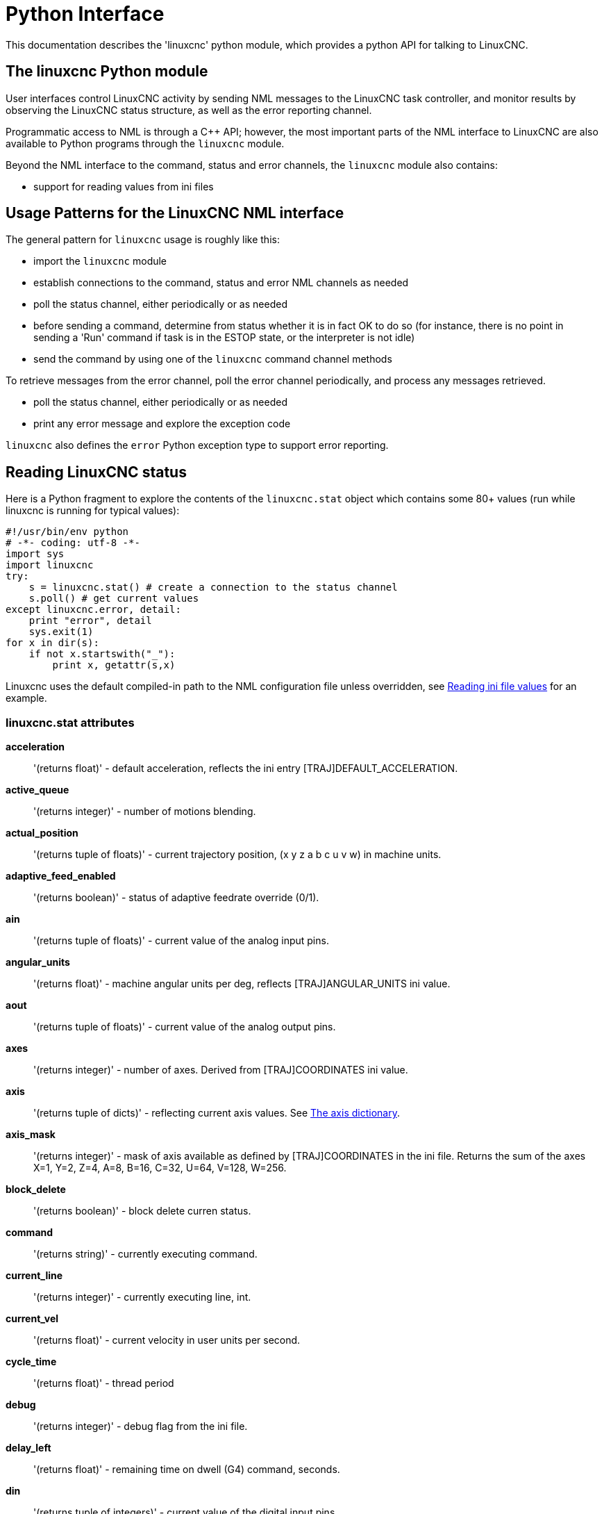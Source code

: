 [[cha:python-interface]]

= Python Interface

:ini: {basebackend@docbook:'':ini}
:hal: {basebackend@docbook:'':hal}
:ngc: {basebackend@docbook:'':ngc}

This documentation describes the 'linuxcnc' python module, which provides
a python API for talking to LinuxCNC.

////
constants are located in src/emc/usr_intf/axis/extensions/emcmodule.cc
////

== The linuxcnc Python module

User interfaces control LinuxCNC activity by sending
NML messages to the LinuxCNC task controller, and monitor results by
observing the LinuxCNC status structure, as well as the error reporting channel.

Programmatic access to NML is through a C++ API; however, the most
important parts of the NML interface to LinuxCNC are also available to
Python programs through the `linuxcnc` module.

Beyond the NML interface to the command, status and error channels,
the `linuxcnc` module also contains:

- support for reading values from ini files

////
- support for position logging  (???)
////

== Usage Patterns for the LinuxCNC NML interface

The general pattern for `linuxcnc` usage is roughly like this:

- import the `linuxcnc` module
- establish connections to the command, status and error NML channels as needed
- poll the status channel, either periodically or as needed
- before sending a command, determine from status whether it is in
 fact OK to do so (for instance, there is no point in sending a 'Run'
 command if task is in the ESTOP state, or the interpreter is not idle)
- send the command by using one of the `linuxcnc` command channel methods


To retrieve messages from the error channel, poll the error channel
periodically, and process any messages retrieved.

- poll the status channel, either periodically or as needed
- print any error message and explore the exception code

`linuxcnc` also defines the `error` Python exception type to support error reporting.

== Reading LinuxCNC status

Here is a Python fragment to explore the contents of the
`linuxcnc.stat` object which contains some 80+ values (run while
linuxcnc is running for typical values):

[source,python]
---------------------------------------------------------------------
#!/usr/bin/env python
# -*- coding: utf-8 -*-
import sys
import linuxcnc
try:
    s = linuxcnc.stat() # create a connection to the status channel
    s.poll() # get current values
except linuxcnc.error, detail:
    print "error", detail
    sys.exit(1)
for x in dir(s):
    if not x.startswith("_"):
        print x, getattr(s,x)
---------------------------------------------------------------------

Linuxcnc uses the default compiled-in path to the NML configuration
file unless overridden, see <<python:reading-ini-values,Reading
ini file values>> for an example.


=== linuxcnc.stat attributes

*acceleration* :: '(returns float)' -
default acceleration, reflects the ini entry [TRAJ]DEFAULT_ACCELERATION.

*active_queue*:: '(returns integer)' -
number of motions blending.

*actual_position*:: '(returns tuple of floats)' -
current trajectory position, (x y z a b c u v w) in machine units.

*adaptive_feed_enabled*:: '(returns boolean)' -
status of adaptive feedrate override (0/1).

*ain*:: '(returns tuple of floats)' -
current value of the analog input pins.

*angular_units*:: '(returns float)' -
machine angular units per deg, reflects [TRAJ]ANGULAR_UNITS ini value.

*aout*:: '(returns tuple of floats)' -
current value of the analog output pins.

*axes*:: '(returns integer)' -
number of axes. Derived from [TRAJ]COORDINATES ini value.

*axis*:: '(returns tuple of dicts)' -
reflecting current axis values. See
<<sec:the-axis-dictionary,The axis dictionary>>.

*axis_mask*:: '(returns integer)' -
mask of axis available as defined by [TRAJ]COORDINATES in the ini
file. Returns the sum of the axes X=1, Y=2, Z=4, A=8, B=16, C=32, U=64,
V=128, W=256.

*block_delete*:: '(returns boolean)' -
block delete curren status.

*command*:: '(returns string)' -
currently executing command.

*current_line*:: '(returns integer)' -
currently executing line, int.

*current_vel*:: '(returns float)' -
current velocity in user units per second.

*cycle_time*:: '(returns float)' -
thread period

*debug*:: '(returns integer)' -
debug flag from the ini file.

*delay_left*:: '(returns float)' -
remaining time on dwell (G4) command, seconds.

*din*:: '(returns tuple of integers)' -
current value of the digital input pins.

*distance_to_go*:: '(returns float)' -
remaining distance of current move, as reported by trajectory planner.

*dout*:: '(returns tuple of integers)' -
current value of the digital output pins.

*dtg*:: '(returns tuple of floats)' -
remaining distance of current move for each axis, as reported by trajectory planner.

*echo_serial_number*:: '(returns integer)' -
The serial number of the last completed command sent by a UI
to task. All commands carry a serial number. Once the command
has been executed, its serial number is reflected in
`echo_serial_number`.

*enabled*:: '(returns boolean)' -
trajectory planner enabled flag.

*estop*:: '(returns integer)' -
Returns either STATE_ESTOP or not.

*exec_state*:: '(returns integer)' -
task execution state. One of EXEC_ERROR, EXEC_DONE,
EXEC_WAITING_FOR_MOTION, EXEC_WAITING_FOR_MOTION_QUEUE,
EXEC_WAITING_FOR_IO, EXEC_WAITING_FOR_MOTION_AND_IO,
EXEC_WAITING_FOR_DELAY, EXEC_WAITING_FOR_SYSTEM_CMD,
EXEC_WAITING_FOR_SPINDLE_ORIENTED.

*feed_hold_enabled*:: '(returns boolean)' -
enable flag for feed hold.

*feed_override_enabled*:: '(returns boolean)' -
enable flag for feed override.

*feedrate*:: '(returns float)' -
current feedrate override, 1.0 = 100%.

*file*:: '(returns string)' -
currently loaded gcode filename with path.

*flood*:: '(returns integer)' -
Flood status, either FLOOD_OFF or FLOOD_ON.

*g5x_index*:: '(returns integer)' -
currently active coordinate system, G54=1, G55=2 etc.

*g5x_offset*:: '(returns tuple of floats)' -
offset of the currently active coordinate system.

*g92_offset*:: '(returns tuple of floats)' -
pose of the current g92 offset.

*gcodes*:: '(returns tuple of integers)' -
Active G-codes for each modal group.
G code constants
G_0, G_1, G_2, G_3, G_4, G_5, G_5_1, G_5_2, G_5_3, G_7, G_8, G_100, G_17,
G_17_1, G_18, G_18_1, G_19, G_19_1, G_20, G_21, G_28, G_28_1, G_30, G_30_1,
G_33, G_33_1, G_38_2, G_38_3, G_38_4, G_38_5, G_40, G_41, G_41_1, G_42, G_42_1,
G_43, G_43_1, G_43_2, G_49, G_50, G_51, G_53, G_54, G_55, G_56, G_57, G_58,
G_59, G_59_1, G_59_2, G_59_3, G_61, G_61_1, G_64, G_73, G_76, G_80, G_81, G_82,
G_83, G_84, G_85, G_86, G_87, G_88, G_89, G_90, G_90_1, G_91, G_91_1, G_92,
G_92_1, G_92_2, G_92_3, G_93, G_94, G_95, G_96, G_97, G_98, G_99

*homed*:: '(returns tuple of integers)' -
currently homed joints, 0 = not homed, 1 = homed.

*id*:: '(returns integer)' -
currently executing motion id.

*inpos*:: '(returns boolean)' -
machine-in-position flag.

*input_timeout*:: '(returns boolean)' -
flag for M66 timer in progress.

*interp_state*:: '(returns integer)' -
current state of RS274NGC interpreter. One of
INTERP_IDLE, INTERP_READING, INTERP_PAUSED, INTERP_WAITING.

*interpreter_errcode*:: '(returns integer)' -
current RS274NGC interpreter return code. One of
INTERP_OK, INTERP_EXIT, INTERP_EXECUTE_FINISH, INTERP_ENDFILE,
INTERP_FILE_NOT_OPEN, INTERP_ERROR.
see src/emc/nml_intf/interp_return.hh

*joint*:: '(returns tuple of dicts)' -
reflecting current joint values. See
<<sec:the-joint-dictionary,The joint dictionary>>.

*joint_actual_position*:: '(returns tuple of floats)' -
actual joint positions.

*joint_position*:: '(returns tuple of floats)' -
Desired joint positions.

*joints*:: '(returns integer)' -
number of joints. Reflects [KINS]JOINTS ini value.

*kinematics_type*:: '(returns integer)' -
The type of kinematics.  One of:
    * KINEMATICS_IDENTITY
    * KINEMATICS_FORWARD_ONLY
    * KINEMATICS_INVERSE_ONLY
    * KINEMATICS_BOTH

*limit*:: '(returns tuple of integers)' -
axis limit masks. minHardLimit=1,
maxHardLimit=2, minSoftLimit=4, maxSoftLimit=8.

*linear_units*:: '(returns float)' -
machine linear units per mm, reflects [TRAJ]LINEAR_UNITS ini value.

*lube*:: '(returns integer)' -
'lube on' flag.

*lube_level*:: '(returns integer)' -
reflects 'iocontrol.0.lube_level'.

*max_acceleration*:: '(returns float)' -
maximum  acceleration. reflects [TRAJ]MAX_ACCELERATION.

*max_velocity*:: '(returns float)' -
maximum  velocity. reflects [TRAJ]MAX_VELOCITY.

*mcodes*:: '(returns tuple of 10 integers)' -
currently active M-codes.

*mist*:: '(returns integer)' -
Mist status, either MIST_OFF or MIST_ON

*motion_line*:: '(returns integer)' -
source line number motion is currently executing. Relation
to `id` unclear.

*motion_mode*:: '(returns integer)' -
This is the mode of the Motion controller.  One of TRAJ_MODE_COORD,
TRAJ_MODE_FREE, TRAJ_MODE_TELEOP.

*motion_type*:: '(returns integer)' -
The type of the currently executing motion.  One of:
    * MOTION_TYPE_TRAVERSE
    * MOTION_TYPE_FEED
    * MOTION_TYPE_ARC
    * MOTION_TYPE_TOOLCHANGE
    * MOTION_TYPE_PROBING
    * MOTION_TYPE_INDEXROTARY
    * Or 0 if no motion is currently taking place.

*optional_stop*:: '(returns integer)' -
option stop flag.

*paused*:: '(returns boolean)' -
`motion paused` flag.

*pocket_prepped*:: '(returns integer)' -
A Tx command completed, and this pocket is prepared. -1 if no
prepared pocket.

*poll()*:: -'(built-in function)'
method to update current status attributes.

*position*:: '(returns tuple of floats)' -
trajectory position.

*probe_tripped*:: '(returns boolean)' -
flag, True if probe has tripped (latch)

*probe_val*:: '(returns integer)' -
reflects value of the `motion.probe-input` pin.

*probed_position*:: '(returns tuple of floats)' -
position where probe tripped.

*probing*:: '(returns boolean)' -
flag, True if a probe operation is in progress.

*program_units*:: '(returns integer)' -
one of CANON_UNITS_INCHES=1, CANON_UNITS_MM=2, CANON_UNITS_CM=3

*queue*:: '(returns integer)' -
current size of the trajectory planner queue.

*queue_full*:: '(returns boolean)' -
the trajectory planner queue is full.

*rapidrate*:: '(returns float)' -
rapid override scale.

*read_line*:: '(returns integer)' -
line the RS274NGC interpreter is currently reading.

*rotation_xy*:: '(returns float)' -
current XY rotation angle around Z axis.

*settings*:: '(returns tuple of floats)' -
current interpreter settings. settings[0] =
sequence number, settings[1] = feed rate, settings[2] = speed.

*spindle*:: ' (returns tuple of dicts) ' -
returns the current spindle status
see <sec:the-spindle-dictionary, The spindle dictionary>>

*spindles*:: '(returns integer)' -
number of spindles. Reflects [TRAJ]SPINDLES ini value.

*state*:: '(returns integer)' -
current command execution status. One of RCS_DONE,
RCS_EXEC, RCS_ERROR.

*task_mode*:: '(returns integer)' -
current task mode. one of MODE_MDI, MODE_AUTO,
MODE_MANUAL.

*task_paused*:: '(returns integer)' -
task paused flag.

*task_state*:: '(returns integer)' -
current task state. one of STATE_ESTOP,
STATE_ESTOP_RESET, STATE_ON, STATE_OFF.

*tool_in_spindle*:: '(returns integer)' -
current tool number.

*tool_offset*:: '(returns tuple of floats)' -
offset values of the current tool.

*tool_table*:: '(returns tuple of tool_results)' -
list of tool entries. Each entry is a sequence of the following fields:
id, xoffset, yoffset, zoffset, aoffset, boffset, coffset, uoffset, voffset,
woffset, diameter, frontangle, backangle, orientation. The id and orientation
are integers and the rest are floats.

[source,python]
----
#!/usr/bin/env python
# -*- coding: utf-8 -*-
import linuxcnc
s = linuxcnc.stat()
s.poll()
# to find the loaded tool information it is in tool table index 0
if s.tool_table[0].id != 0: # a tool is loaded
    print s.tool_table[0].zoffset
else:
    print "no tool loaded"
----

*velocity*:: '(returns float)' -
This property is defined, but it does not have a useful interpretation.

=== The `axis` dictionary [[sec:the-axis-dictionary]]

The axis configuration and status values are available through a list
of per-axis dictionaries. Here's an example how to access an attribute
of a particular axis:

[source,python]
---------------------------------------------------------------------
#!/usr/bin/env python
# -*- coding: utf-8 -*-
import linuxcnc
s = linuxcnc.stat()
s.poll()
print "Joint 1 homed: ", s.joint[1]["homed"]
---------------------------------------------------------------------

Note that many properties that were formerly in the `axis` dictionary are
now in the `joint` dictionary, because on nontrivial kinematics machines
these items (such as backlash) are not the properties of an axis.

*max_position_limit*:: '(returns float)' -
maximum limit (soft limit) for axis motion, in machine units.configuration
parameter, reflects [JOINT_n]MAX_LIMIT.

*min_position_limit*:: '(returns float)' -
minimum limit (soft limit) for axis motion, in machine units.configuration
parameter, reflects [JOINT_n]MIN_LIMIT.

*velocity*:: '(returns float)' -
current velocity.

=== The `joint` dictionary [[sec:the-joint-dictionary]]

For each joint, the following dictionary keys are available:

*backlash*:: '(returns float)' -
Backlash in machine units. configuration parameter, reflects [JOINT_n]BACKLASH.

*enabled*:: '(returns integer)' -
non-zero means enabled.

*fault*:: '(returns integer)' -
non-zero means axis amp fault.

*ferror_current*:: '(returns float)' -
current following error.

*ferror_highmark*:: '(returns float)' -
magnitude of max following error.

*homed*:: '(returns integer)' -
non-zero means has been homed.

*homing*:: '(returns integer)' -
non-zero means homing in progress.

*inpos*:: '(returns integer)' -
non-zero means in position.

*input*:: '(returns float)' -
current input position.

*jointType*:: '(returns integer)' -
type of axis configuration parameter, reflects
[JOINT_n]TYPE. LINEAR=1, ANGULAR=2. See <<sec:axis-section, Joint
ini configuration>> for details.

*max_ferror*:: '(returns float)' -
maximum following error. configuration
parameter, reflects [JOINT_n]FERROR.

*max_hard_limit*:: '(returns integer)' -
non-zero means max hard limit exceeded.

*max_position_limit*:: '(returns float)' -
maximum limit (soft limit) for joint motion, in machine units. configuration
parameter, reflects [JOINT_n]MAX_LIMIT.

*max_soft_limit*::
non-zero means `max_position_limit` was exceeded, int

*min_ferror*:: '(returns float)' -
configuration parameter, reflects [JOINT_n]MIN_FERROR.

*min_hard_limit*:: '(returns integer)' -
non-zero means min hard limit exceeded.

*min_position_limit*:: '(returns float)' -
minimum limit (soft limit) for joint motion, in machine units. configuration
parameter, reflects [JOINT_n]MIN_LIMIT.

*min_soft_limit*:: '(returns integer)' -
non-zero means `min_position_limit` was exceeded.

*output*:: '(returns float)' -
commanded output position.

*override_limits*:: '(returns integer)' -
non-zero means limits are overridden.

*units*:: '(returns float)' -
joint units per mm, or per degree for angular joints. +
(joint units are the same as machine units, unless set otherwise
by the configuration parameter [JOINT_n]UNITS)

*velocity*:: '(returns float)' -
current velocity.

== The `spindle` dictionary [[sec:the-spindle-dictionary]]

*brake*:: '(returns integer)' -
value of the spindle brake flag.

*direction*:: '(returns integer)' -
rotational direction of the spindle. forward=1, reverse=-1.

*enabled*:: '(returns integer)' -
value of the spindle enabled flag.

*homed*:: (not currently implemented)

*increasing*:: '(returns integer)' -
unclear.

*orient_fault*:: '(returns integer)'

*orient_state*:: '(returns integer)'

*override*:: '(returns float)' -
spindle speed override scale.

*override_enabled*:: '(returns boolean)' -
value of the spindle override enabled flag.

*speed*:: '(returns float)' -
spindle speed value, rpm, > 0: clockwise, < 0:
counterclockwise.

==  Preparing to send  commands

Some commands can always be sent, regardless of mode and state; for
instance, the `linuxcnc.command.abort()` method can always be called.

Other commands may be sent only in appropriate state, and those tests
can be a bit tricky. For instance, an MDI command can be sent only if:

- ESTOP has not been triggered, and
- the machine is turned on and
- the axes are homed and
- the interpreter is not running and
- the mode is set to `MDI mode`

so an appropriate test before sending an MDI command through
`linuxcnc.command.mdi()` could be:

[source,python]
---------------------------------------------------------------------
#!/usr/bin/env python
# -*- coding: utf-8 -*-
import linuxcnc
s = linuxcnc.stat()
c = linuxcnc.command()

def ok_for_mdi():
    s.poll()
    return not s.estop and s.enabled and (s.homed.count(1) == s.joints) and (s.interp_state == linuxcnc.INTERP_IDLE)

if ok_for_mdi():
    c.mode(linuxcnc.MODE_MDI)
    c.wait_complete() # wait until mode switch executed
    c.mdi("G0 X10 Y20 Z30")
---------------------------------------------------------------------

==  Sending commands through `linuxcnc.command`

Before sending a command, initialize a command channel like so:

[source,python]
---------------------------------------------------------------------
#!/usr/bin/env python
# -*- coding: utf-8 -*-
import linuxcnc
c = linuxcnc.command()

# Usage examples for some of the commands listed below:
c.abort()

c.auto(linuxcnc.AUTO_RUN, program_start_line)
c.auto(linuxcnc.AUTO_STEP)
c.auto(linuxcnc.AUTO_PAUSE)
c.auto(linuxcnc.AUTO_RESUME)

c.brake(linuxcnc.BRAKE_ENGAGE)
c.brake(linuxcnc.BRAKE_RELEASE)

c.flood(linuxcnc.FLOOD_ON)
c.flood(linuxcnc.FLOOD_OFF)

c.home(2)

c.jog(linuxcnc.JOG_STOP, jogmode, axis)
c.jog(linuxcnc.JOG_CONTINUOUS, jogmode, axis, velocity)
c.jog(linuxcnc.JOG_INCREMENT, jogmode, axis, velocity, increment)

c.load_tool_table()

c.maxvel(200.0)

c.mdi("G0 X10 Y20 Z30")

c.mist(linuxcnc.MIST_ON)
c.mist(linuxcnc.MIST_OFF)

c.mode(linuxcnc.MODE_MDI)
c.mode(linuxcnc.MODE_AUTO)
c.mode(linuxcnc.MODE_MANUAL)

c.override_limits()

c.program_open("foo.ngc")
c.reset_interpreter()

c.tool_offset(toolno, z_offset,  x_offset, diameter, frontangle, backangle, orientation)
---------------------------------------------------------------------
=== `linuxcnc.command` attributes

`serial`::
    the current command serial number

=== `linuxcnc.command` methods:

`abort()`::
    send EMC_TASK_ABORT message.

`auto(int[, int])`::
    run, step, pause or resume a program.

`brake(int)`::
    engage or release spindle brake.

`debug(int)`::
    set debug level via EMC_SET_DEBUG message.

`feedrate(float)`::
    set the feedrate.

`flood(int)`::
    turn on/off flooding. +
    Syntax: +
    flood(command) +
    flood(linuxcnc.FLOOD_ON) +
    flood(linuxcnc.FLOOD_OFF) +
    Constants: +
    FLOOD_ON +
    FLOOD_OFF

`home(int)`::
    home a given joint.

`jog(command-constant, bool, int[, float[, float]])`::
    Syntax: +
    jog(command, joint-flag, axis-or-joint-number, velocity[, distance]]) +
    jog(linuxcnc.JOG_STOP, joint-flag, axis-or-joint-number) +
    jog(linuxcnc.JOG_CONTINUOUS, joint-flag, axis-or-joint-number, velocity) +
    jog(linuxcnc.JOG_INCREMENT, joint-flag, axis-or-joint-number, velocity, distance)
    Command Constants;;
    JOG_STOP +
    JOG_CONTINUOUS +
    JOG_INCREMENT
        Joint flag;;
            True::: joint mode jog
            False::: axis (cartesian) mode jog

`load_tool_table()`::
    reload the tool table.

`maxvel(float)`::
    set maximum velocity

`mdi(string)`::
    send an MDI command. Maximum 255 chars.

`mist(int)`:: turn on/off mist. +
    Syntax: +
    mist(command) +
    mist(linuxcnc.MIST_ON) +
    mist(linuxcnc.MIST_OFF) +
    Constants: +
    MIST_ON +
    MIST_OFF


`mode(int)`::
    set mode (MODE_MDI, MODE_MANUAL, MODE_AUTO).

`override_limits()`::
    set the override axis limits flag.

`program_open(string)`::
    open an NGC file.

`rapidrate()`::
    set rapid override factor

`reset_interpreter()`::
    reset the RS274NGC interpreter

`set_adaptive_feed(int)`::
    set adaptive feed flag

`set_analog_output(int, float)`::
    set analog output pin to value

`set_block_delete(int)`::
    set block delete flag

`set_digital_output(int, int)`::
    set digital output pin to value

`set_feed_hold(int)`::
    set feed hold on/off

`set_feed_override(int)`::
    set feed override on/off

`set_max_limit(int, float)`::
        set max position limit for a given axis

`set_min_limit()`::
        set min position limit for a given axis

`set_optional_stop(int)`::
    set optional stop on/off

`set_spindle_override(int [, int])`::
    set spindle override enabled. Defaults to spindle 0.

`spindle(int [[float] [int] [float,int]])`::
    set spindle direction. Argument one of SPINDLE_FORWARD,
    SPINDLE_REVERSE, SPINDLE_OFF, SPINDLE_INCREASE,
    SPINDLE_DECREASE, or SPINDLE_CONSTANT.
[source, python]
---------------------------------------------------------------------
#!/usr/bin/env python
import linuxcnc
c = linuxcnc.command()

#Increase speed of spindle 0 by 100rpm. Spindle must be on first
c.spindle(linuxcnc.INCREASE)

#Increase speed of spindle 2 by 100rpm. Spindle must be on first
c.spindle(linuxcnc.SPINDLE_INCREASE, 2)

#Set speed of spindle 0 to 1024 rpm
c.spindle.(linuxcnc.SPINDLE_FORWARD, 1024)

#Set speed of spindle 1 to -666 rpm
c.spindle.(linuxcnc.SPINDLE_REVERSE, 666, 1)

#Stop spindle 0
c.spindle.(linuxcnc.SPINDLE_OFF)

#Stop spindle 0 explicitly
c.spindle.(linuxcnc.SPINDLE_OFF, 0)
---------------------------------------------------------------------


`spindleoverride(float [, int])`::
    set spindle override factor. Defaults to spindle 0.

`state(int)`::
    set the machine state. Machine state should be STATE_ESTOP, STATE_ESTOP_RESET, STATE_ON, or STATE_OFF

`task_plan_sync()`::
        on completion of this call, the var file on disk is updated with
        live values from the interpreter.

`teleop_enable(int)`::
    enable/disable teleop mode.

`tool_offset(int, float, float, float, float, float, int)`::
        set the tool offset. See usage example above.

`traj_mode(int)`::
    set trajectory mode. Mode is one of MODE_FREE, MODE_COORD, or
    MODE_TELEOP.

`unhome(int)`::
    unhome a given joint.

`wait_complete([float])`::
    wait for completion of the last command sent. If timeout in
    seconds not specified, default is 5 seconds. Return -1 if
    timed out, return RCS_DONE or RCS_ERROR according to command
    execution status.


== Reading the error channel

To handle error messages, connect to the error channel and
periodically poll() it.

Note that the NML channel for error messages has a queue (other than
the command and status channels), which means
that the first consumer of an error message deletes that message from
the queue; whether your another error message consumer (e.g. Axis)
will 'see' the message is dependent on timing. It is recommended to have just
one error channel reader task in a setup.


[source,python]
---------------------------------------------------------------------
#!/usr/bin/env python
# -*- coding: utf-8 -*-
import linuxcnc
e = linuxcnc.error_channel()

error = e.poll()

if error:
    kind, text = error
    if kind in (linuxcnc.NML_ERROR, linuxcnc.OPERATOR_ERROR):
        typus = "error"
    else:
        typus = "info"
    print typus, text
---------------------------------------------------------------------


== Reading ini file values [[python:reading-ini-values]]

Here's an example for reading values from an ini file through the
`linuxcnc.ini` object:

[source,python]
---------------------------------------------------------------------
#!/usr/bin/env python
# -*- coding: utf-8 -*-
# run as:
# python ini-example.py ~/emc2-dev/configs/sim/axis/axis_mm.ini

import sys
import linuxcnc

inifile = linuxcnc.ini(sys.argv[1])

# inifile.find() returns None if the key wasnt found - the
# following idiom is useful for setting a default value:

machine_name = inifile.find("EMC", "MACHINE") or "unknown"
print "machine name: ", machine_name

# inifile.findall() returns a list of matches, or an empty list
# if the key wasnt found:

extensions = inifile.findall("FILTER", "PROGRAM_EXTENSION")
print "extensions: ", extensions

# override default NML file by ini parameter if given
nmlfile = inifile.find("EMC", "NML_FILE")
if nmlfile:
    linuxcnc.nmlfile = os.path.join(os.path.dirname(sys.argv[1]), nmlfile)
---------------------------------------------------------------------

== The `linuxcnc.positionlogger` type

Some usage hints can be gleaned from
`src/emc/usr_intf/gremlin/gremlin.py`.


=== members

`npts`::
    number of points.

=== methods
`start(float)`::
    start the position logger and run every ARG seconds

`clear()`::
    clear the position logger

`stop()`::
    stop the position logger

`call()`::
    Plot the backplot now.

`last([int])`::
    Return the most recent point on the plot or None
,
